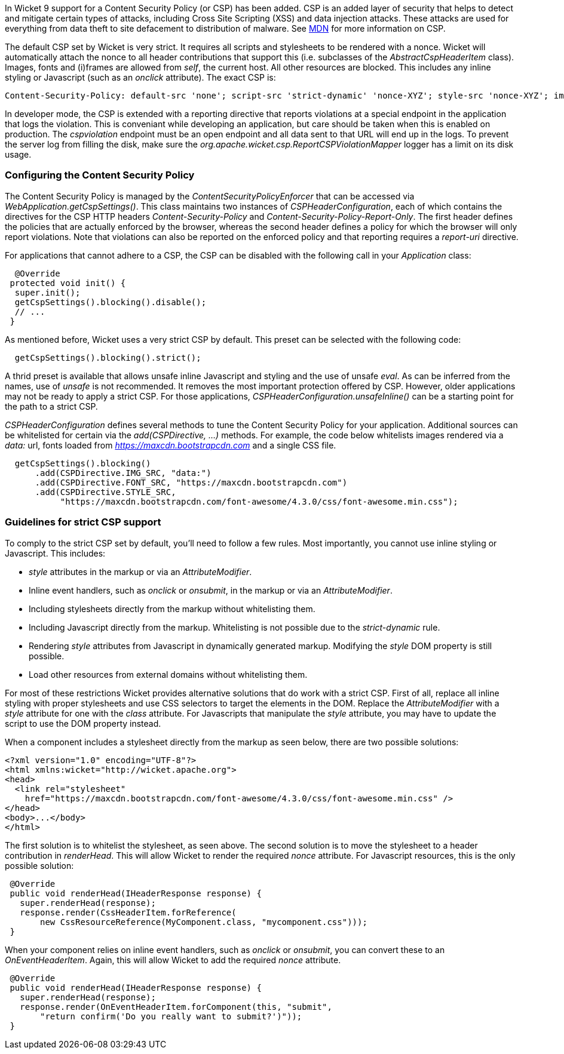 

In Wicket 9 support for a Content Security Policy (or CSP) has been added. CSP is an added layer of security that helps to detect and mitigate certain types of attacks, including Cross Site Scripting (XSS) and data injection attacks. These attacks are used for everything from data theft to site defacement to distribution of malware. See https://developer.mozilla.org/en-US/docs/Web/HTTP/CSP[MDN] for more information on CSP.

The default CSP set by Wicket is very strict. It requires all scripts and stylesheets to be rendered with a nonce. Wicket will automatically attach the nonce to all header contributions that support this (i.e. subclasses of the _AbstractCspHeaderItem_ class). Images, fonts and (i)frames are allowed from _self_, the current host. All other resources are blocked. This includes any inline styling or Javascript (such as an _onclick_ attribute). The exact CSP is:

----
Content-Security-Policy: default-src 'none'; script-src 'strict-dynamic' 'nonce-XYZ'; style-src 'nonce-XYZ'; img-src 'self'; connect-src 'self'; font-src 'self'; manifest-src 'self'; child-src 'self'; frame-src 'self'
----

In developer mode, the CSP is extended with a reporting directive that reports violations at a special endpoint in the application that logs the violation. This is conveniant while developing an application, but care should be taken when this is enabled on production. The _cspviolation_ endpoint must be an open endpoint and all data sent to that URL will end up in the logs. To prevent the server log from filling the disk, make sure the _org.apache.wicket.csp.ReportCSPViolationMapper_ logger has a limit on its disk usage.

=== Configuring the Content Security Policy

The Content Security Policy is managed by the _ContentSecurityPolicyEnforcer_ that can be accessed via _WebApplication.getCspSettings()_. This class maintains two instances of _CSPHeaderConfiguration_, each of which contains the directives for the CSP HTTP headers _Content-Security-Policy_ and _Content-Security-Policy-Report-Only_. The first header defines the policies that are actually enforced by the browser, whereas the second header defines a policy for which the browser will only report violations. Note that violations can also be reported on the enforced policy and that reporting requires a _report-uri_ directive.

For applications that cannot adhere to a CSP, the CSP can be disabled with the following call in your _Application_ class:

[source,java]
----
  @Override
 protected void init() {
  super.init();
  getCspSettings().blocking().disable();
  // ...
 }
----

As mentioned before, Wicket uses a very strict CSP by default. This preset can be selected with the following code:

[source,java]
----
  getCspSettings().blocking().strict();
----

A thrid preset is available that allows unsafe inline Javascript and styling and the use of unsafe _eval_. As can be inferred from the names, use of _unsafe_ is not recommended. It removes the most important protection offered by CSP. However, older applications may not be ready to apply a strict CSP. For those applications, _CSPHeaderConfiguration.unsafeInline()_ can be a starting point for the path to a strict CSP.

_CSPHeaderConfiguration_ defines several methods to tune the Content Security Policy for your application. Additional sources can be whitelisted for certain via the _add(CSPDirective, ...)_ methods. For example, the code below whitelists images rendered via a _data:_ url, fonts loaded from _https://maxcdn.bootstrapcdn.com_ and a single CSS file.

[source,java]
----
  getCspSettings().blocking()
      .add(CSPDirective.IMG_SRC, "data:")
      .add(CSPDirective.FONT_SRC, "https://maxcdn.bootstrapcdn.com")
      .add(CSPDirective.STYLE_SRC,
           "https://maxcdn.bootstrapcdn.com/font-awesome/4.3.0/css/font-awesome.min.css");
----

=== Guidelines for strict CSP support

To comply to the strict CSP set by default, you'll need to follow a few rules. Most importantly, you cannot use inline styling or Javascript. This includes:

* _style_ attributes in the markup or via an _AttributeModifier_.
* Inline event handlers, such as _onclick_ or _onsubmit_, in the markup or via an _AttributeModifier_.
* Including stylesheets directly from the markup without whitelisting them.
* Including Javascript directly from the markup. Whitelisting is not possible due to the _strict-dynamic_ rule.
* Rendering _style_ attributes from Javascript in dynamically generated markup. Modifying the _style_ DOM property is still possible.
* Load other resources from external domains without whitelisting them.

For most of these restrictions Wicket provides alternative solutions that do work with a strict CSP. First of all, replace all inline styling with proper stylesheets and use CSS selectors to target the elements in the DOM. Replace the _AttributeModifier_ with a _style_ attribute for one with the _class_ attribute. For Javascripts that manipulate the _style_ attribute, you may have to update the script to use the DOM property instead.

When a component includes a stylesheet directly from the markup as seen below, there are two possible solutions:

[source,html]
----
<?xml version="1.0" encoding="UTF-8"?>
<html xmlns:wicket="http://wicket.apache.org">
<head>
  <link rel="stylesheet"
    href="https://maxcdn.bootstrapcdn.com/font-awesome/4.3.0/css/font-awesome.min.css" />
</head>
<body>...</body>
</html>
----

The first solution is to whitelist the stylesheet, as seen above. The second solution is to move the stylesheet to a header contribution in _renderHead_. This will allow Wicket to render the required _nonce_ attribute. For Javascript resources, this is the only possible solution:

[source,java]
----
 @Override
 public void renderHead(IHeaderResponse response) {
   super.renderHead(response);
   response.render(CssHeaderItem.forReference(
       new CssResourceReference(MyComponent.class, "mycomponent.css")));
 }
----

When your component relies on inline event handlers, such as _onclick_ or _onsubmit_, you can convert these to an _OnEventHeaderItem_. Again, this will allow Wicket to add the required _nonce_ attribute.

[source,java]
----
 @Override
 public void renderHead(IHeaderResponse response) {
   super.renderHead(response);
   response.render(OnEventHeaderItem.forComponent(this, "submit",
       "return confirm('Do you really want to submit?')"));
 }
----
